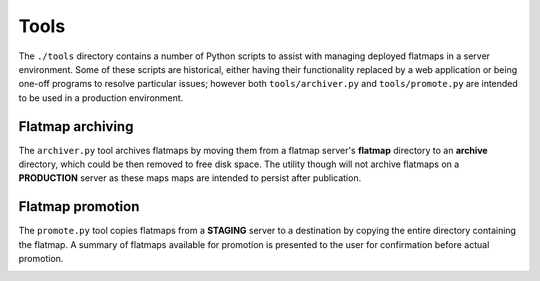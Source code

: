 Tools
=====

The ``./tools`` directory contains a number of Python scripts to assist with managing
deployed flatmaps in a server environment. Some of these scripts are historical, either
having their functionality replaced by a web application or being one-off programs
to resolve particular issues; however both ``tools/archiver.py`` and ``tools/promote.py``
are intended to be used in a production environment.

Flatmap archiving
-----------------

The ``archiver.py`` tool archives flatmaps by moving them from a flatmap server's
**flatmap** directory to an **archive** directory, which could be then removed to
free disk space. The utility though will not archive flatmaps on a **PRODUCTION**
server as these maps maps are intended to persist after publication.

.. image:: ./_static/archiver.svg


Flatmap promotion
-----------------

The ``promote.py`` tool copies flatmaps from a **STAGING** server to a destination
by copying the entire directory containing the flatmap. A summary of flatmaps
available for promotion is presented to the user for confirmation before actual
promotion.

.. image:: ./_static/promote.svg
